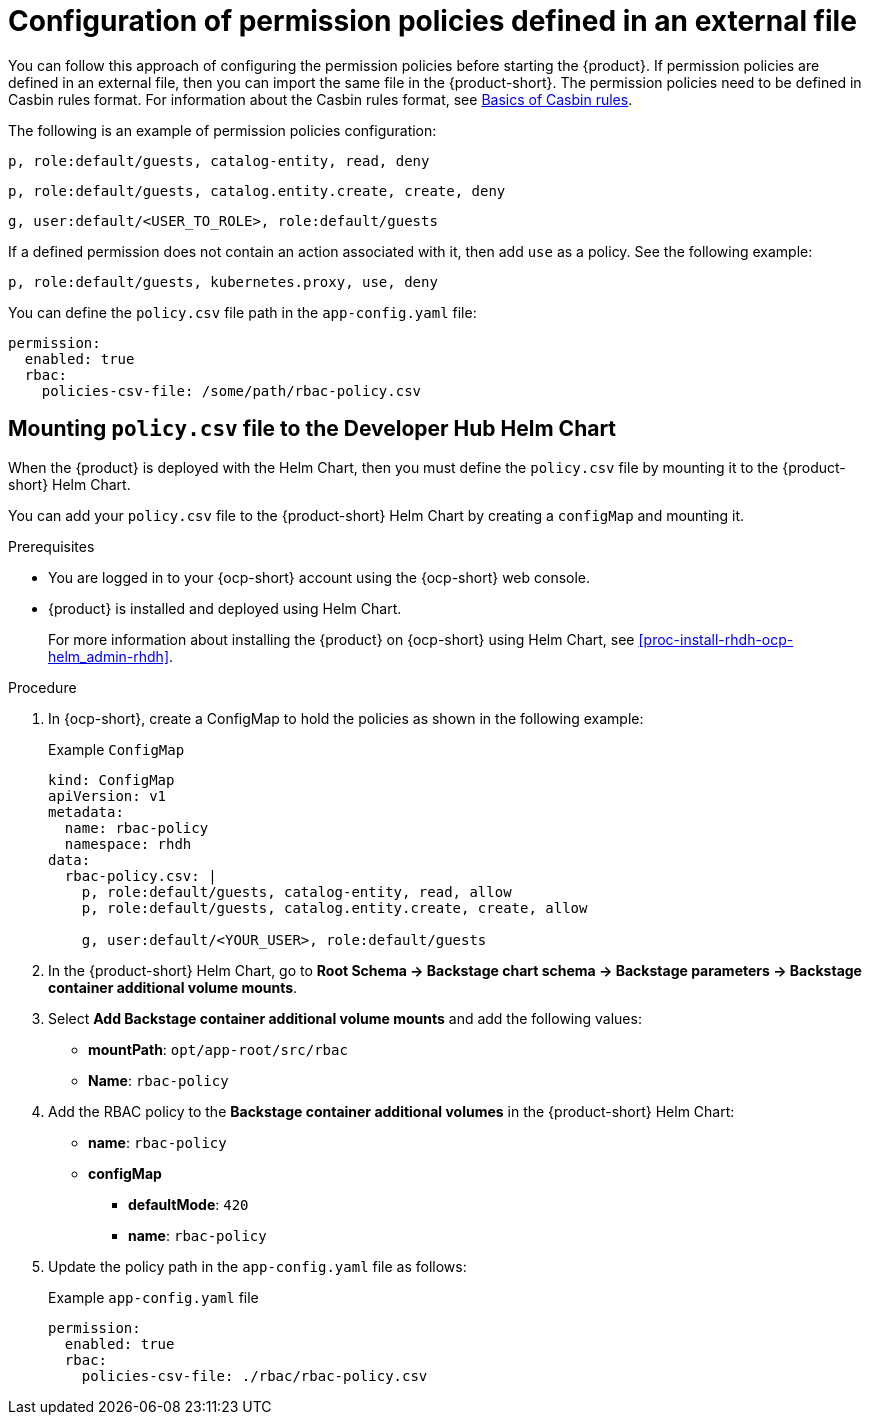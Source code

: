 [id='con-rbac-config-permission-policies-external-file_{context}']
= Configuration of permission policies defined in an external file

You can follow this approach of configuring the permission policies before starting the {product}. If permission policies are defined in an external file, then you can import the same file in the {product-short}. The permission policies need to be defined in Casbin rules format. For information about the Casbin rules format, see https://casbin.org/docs/category/the-basics[Basics of Casbin rules].

The following is an example of permission policies configuration:

`p, role:default/guests, catalog-entity, read, deny`

`p, role:default/guests, catalog.entity.create, create, deny`

`g, user:default/<USER_TO_ROLE>, role:default/guests`

If a defined permission does not contain an action associated with it, then add `use` as a policy. See the following example:

`p, role:default/guests, kubernetes.proxy, use, deny`

You can define the `policy.csv` file path in the `app-config.yaml` file:

[source,yaml]
----
permission:
  enabled: true
  rbac:
    policies-csv-file: /some/path/rbac-policy.csv
----

== Mounting `policy.csv` file to the Developer Hub Helm Chart

When the {product} is deployed with the Helm Chart, then you must define the `policy.csv` file by mounting it to the {product-short} Helm Chart. 

You can add your `policy.csv` file to the {product-short} Helm Chart by creating a `configMap` and mounting it.

.Prerequisites

* You are logged in to your {ocp-short} account using the {ocp-short} web console.
* {product} is installed and deployed using Helm Chart.
+
For more information about installing the {product} on {ocp-short} using Helm Chart, see xref:proc-install-rhdh-ocp-helm_admin-rhdh[]. 

.Procedure

. In {ocp-short}, create a ConfigMap to hold the policies as shown in the following example:
+
--
.Example `ConfigMap`
[source]
----
kind: ConfigMap
apiVersion: v1
metadata:
  name: rbac-policy
  namespace: rhdh
data:
  rbac-policy.csv: |
    p, role:default/guests, catalog-entity, read, allow
    p, role:default/guests, catalog.entity.create, create, allow    
    
    g, user:default/<YOUR_USER>, role:default/guests
----
--

. In the {product-short} Helm Chart, go to *Root Schema -> Backstage chart schema -> Backstage parameters -> Backstage container additional volume mounts*.
. Select *Add Backstage container additional volume mounts* and add the following values:
+
--
* *mountPath*: `opt/app-root/src/rbac`
* *Name*: `rbac-policy`
--

. Add the RBAC policy to the *Backstage container additional volumes* in the {product-short} Helm Chart:
+
--
* *name*: `rbac-policy`
* *configMap*
** *defaultMode*: `420`
** *name*: `rbac-policy`
--

. Update the policy path in the `app-config.yaml` file as follows:
+
--
.Example `app-config.yaml` file
[source,yaml]
----
permission:
  enabled: true
  rbac:
    policies-csv-file: ./rbac/rbac-policy.csv
----
--

